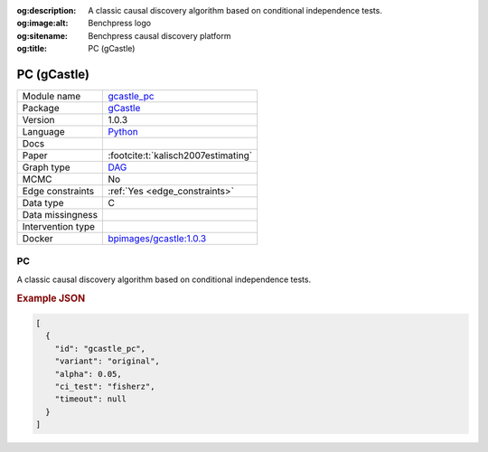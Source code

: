 


:og:description: A classic causal discovery algorithm based on conditional independence tests.
:og:image:alt: Benchpress logo
:og:sitename: Benchpress causal discovery platform
:og:title: PC (gCastle)
 
.. meta::
    :title: PC (gCastle)
    :description: A classic causal discovery algorithm based on conditional independence tests.


.. _gcastle_pc: 

PC (gCastle) 
*************



.. list-table:: 

   * - Module name
     - `gcastle_pc <https://github.com/felixleopoldo/benchpress/tree/master/workflow/rules/structure_learning_algorithms/gcastle_pc>`__
   * - Package
     - `gCastle <https://github.com/huawei-noah/trustworthyAI/tree/master/gcastle>`__
   * - Version
     - 1.0.3
   * - Language
     - `Python <https://www.python.org/>`__
   * - Docs
     - 
   * - Paper
     - :footcite:t:`kalisch2007estimating`
   * - Graph type
     - `DAG <https://en.wikipedia.org/wiki/Directed_acyclic_graph>`__
   * - MCMC
     - No
   * - Edge constraints
     - :ref:`Yes <edge_constraints>`
   * - Data type
     - C
   * - Data missingness
     - 
   * - Intervention type
     - 
   * - Docker 
     - `bpimages/gcastle:1.0.3 <https://hub.docker.com/r/bpimages/gcastle/tags>`__




PC 
------


A classic causal discovery algorithm based on conditional independence tests.



.. rubric:: Example JSON


.. code-block:: json


    [
      {
        "id": "gcastle_pc",
        "variant": "original",
        "alpha": 0.05,
        "ci_test": "fisherz",
        "timeout": null
      }
    ]

.. footbibliography::

